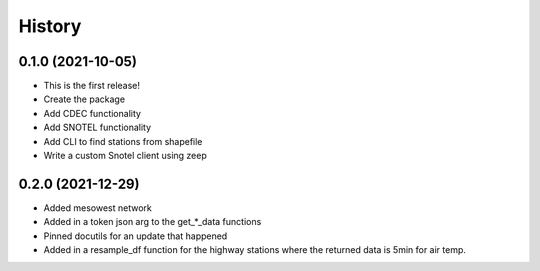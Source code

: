 =======
History
=======

0.1.0 (2021-10-05)
------------------

* This is the first release!
* Create the package
* Add CDEC functionality
* Add SNOTEL functionality
* Add CLI to find stations from shapefile
* Write a custom Snotel client using zeep

0.2.0 (2021-12-29)
------------------

* Added mesowest network
* Added in a token json arg to the get_*_data functions
* Pinned docutils for an update that happened
* Added in a resample_df function for the highway stations where the returned data is 5min for air temp.
